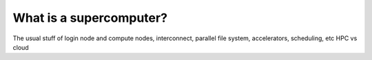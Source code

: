 What is a supercomputer?
============================

The usual stuff of login node and compute nodes, interconnect, parallel file system, accelerators, scheduling, etc 
HPC vs cloud